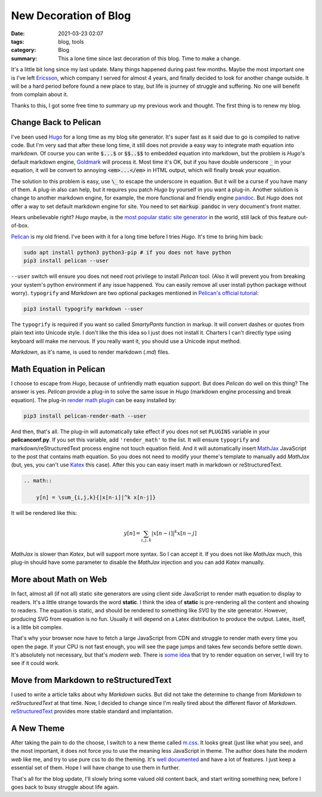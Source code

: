 New Decoration of Blog
======================

:date: 2021-03-23 02:07
:tags: blog, tools
:category: Blog
:summary: This a lone time since last decoration of this blog. Time to make a change.

It's a little bit long since my last update. Many things happened during past few months. Maybe the most important one is I've left `Ericsson <https://www.ericsson.com/>`_, which company I served for almost 4 years, and finally decided to look for another change outside. It will be a hard period before found a new place to stay, but life is journey of struggle and suffering. No one will benefit from complain about it.

Thanks to this, I got some free time to summary up my previous work and thought. The first thing is to renew my blog.

Change Back to Pelican
----------------------

I've been used `Hugo <https://gohugo.io/>`_ for a long time as my blog site generator. It's super fast as it said due to go is compiled to native code. But I'm very sad that after these long time, it still does not provide a easy way to integrate math equation into markdown. Of course you can write :code:`$...$` or :code:`$$..$$` to embedded equation into markdown, but the problem is *Hugo*'s default markdown engine, `Goldmark <https://github.com/yuin/goldmark/>`_ will process it. Most time it's OK, but if you have double underscore :code:`_` in your equation, it will be convert to annoying :code:`<em>...</em>` in HTML output, which will finally break your equation.

The solution to this problem is easy, use :code:`\_` to escape the underscore in equation. But it will be a curse if you have many of them. A plug-in also can help, but it requires you patch *Hugo* by yourself in you want a plug-in. Another solution is change to another markdown engine, for example, the more functional and friendly engine `pandoc <https://pandoc.org/>`_. But *Hugo* does not offer a way to set default markdown engine for site. You need to set :code:`markup pandoc` in very document's front matter.

Hears unbelievable right? *Hugo* maybe, is the `most popular static site generator <https://jamstack.org/generators/>`_ in the world, still lack of this feature out-of-box.

`Pelican <https://github.com/getpelican/pelican>`_ is my old friend. I've been with it for a long time before I tries *Hugo*. It's time to bring him back:

.. code:: bash

    sudo apt install python3 python3-pip # if you does not have python
    pip3 install pelican --user

``--user`` switch will ensure you does not need root privilege to install *Pelican* tool. (Also it will prevent you from breaking your system's python environment if any issue happened. You can easily remove all user install python package without worry). ``typogrify`` and *Markdown* are two optional packages mentioned in `Pelican's official tutorial <https://docs.getpelican.com/en/latest/quickstart.html>`_:

.. code:: bash

    pip3 install typogrify markdown --user

The ``typogrify`` is required if you want so called *SmartyPants* function in markup. It will convert dashes or quotes from plain text into Unicode style. I don't like the this idea so I just does not install it. Charters I can't directly type using keyboard will make me nervous. If you really want it, you should use a Unicode input method.

*Markdown*, as it's name, is used to render markdown (*.md*) files.

Math Equation in Pelican
------------------------

I choose to escape from *Hugo*, because of unfriendly math equation support. But does *Pelican* do well on this thing? The answer is yes. *Pelican* provide a plug-in to solve the same issue in *Hugo* (markdown engine processing and break equation). The plug-in `render math plugin <https://github.com/pelican-plugins/render-math>`_ can be easy installed by:

.. code:: bash

    pip3 install pelican-render-math --user

And then, that's all. The plug-in will automatically take effect if you does not set ``PLUGINS`` variable in your **pelicanconf.py**. If you set this variable, add ``'render_math'`` to the list. It will ensure ``typogrify`` and markdown/reStructuredText process engine not touch equation field. And it will automatically insert `MathJax <https://www.mathjax.org/>`_ JavaScript to the post that contains math equation. So you does not need to modify your theme's template to manually add *MathJax* (but, yes, you can't use `Katex <https://katex.org/>`_ this case). After this you can easy insert math in markdown or reStructuredText.

.. code:: reStructuredText

    .. math::

        y[n] = \sum_{i,j,k}{|x[n-i]|^k x[n-j]}

It will be rendered like this:

.. math::

    y[n] = \sum_{i,j,k}{|x[n-i]|^k x[n-j]}

*MathJax* is slower than *Katex*, but will support more syntax. So I can accept it. If you does not like *MathJax* much, this plug-in should have some parameter to disable the *MathJax* injection and you can add *Katex* manually.

More about Math on Web
----------------------

In fact, almost all (if not all) static site generators are using client side JavaScript to render math equation to display to readers. It's a little strange towards the word **static**. I think the idea of **static** is pre-rendering all the content and showing to readers. The equation is static, and should be rendered to something like *SVG* by the site generator. However, producing SVG from equation is no fun. Usually it will depend on a Latex distribution to produce the output. Latex, itself, is a little bit complex.

That's why your browser now have to fetch a large JavaScript from CDN and struggle to render math every time you open the page. If your CPU is not fast enough, you will see the page jumps and takes few seconds before set­tle down. It's absolutely not necessary, but that's *modern web*. There is `some idea <https://mcss.mosra.cz/admire/math/>`_ that try to render equation on server, I will try to see if it could work.

Move from Markdown to reStructuredText
--------------------------------------

I used to write a article talks about why *Markdown* sucks. But did not take the determine to change from *Markdown* to *reStructuredText* at that time. Now, I decided to change since I'm really tired about the different flavor of *Markdown*. `reStructuredText <https://docutils.sourceforge.io/rst.html>`_ provides more stable standard and implantation.

A New Theme
-----------

After taking the pain to do the choose, I switch to a new theme called `m.css <https://github.com/mosra/m.css>`_. It looks great (just like what you see), and the most important, it does not force you to use the meaning less JavaScript in theme. The author does hate the *modern web* like me, and try to use pure css to do the theming. It's `well documented <https://mcss.mosra.cz/>`_ and have a lot of features. I just keep a essential set of them. Hope I will have change to use them in further.

That's all for the blog update, I'll slowly bring some valued old content back, and start writing something new, before I goes back to busy struggle about life again.
